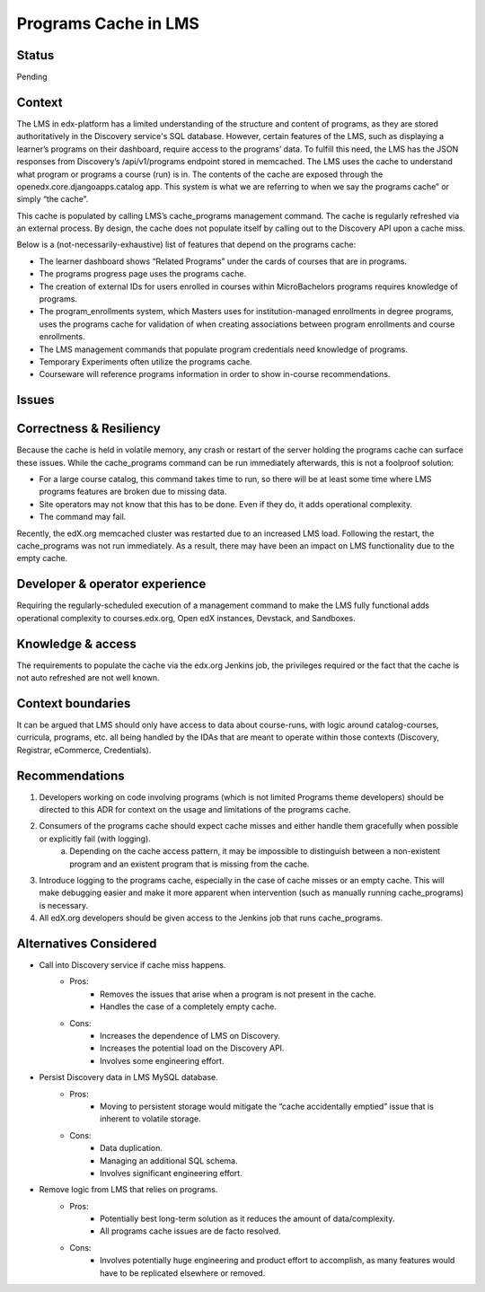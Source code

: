 Programs Cache in LMS
_____________________

Status
======
Pending

Context
=======
The LMS in edx-platform has a limited understanding of the structure and content of programs, as they are stored authoritatively in the Discovery service's SQL database. However, certain features of the LMS, such as displaying a learner’s programs on their dashboard, require access to the programs’ data. To fulfill this need, the LMS has the JSON responses from Discovery’s /api/v1/programs endpoint stored in memcached. The LMS uses the cache to understand what program or programs a course (run) is in. The contents of the cache are exposed through the openedx.core.djangoapps.catalog app. This system is what we are referring to when we say the programs cache” or simply “the cache”.

This cache is populated by calling LMS’s cache_programs management command.
The cache is regularly refreshed via an external process.
By design, the cache does not populate itself by calling out to the Discovery API upon a cache miss.

Below is a (not-necessarily-exhaustive) list of features that depend on the programs cache:

* The learner dashboard shows “Related Programs” under the cards of courses that are in programs.
* The programs progress page uses the programs cache.
* The creation of external IDs for users enrolled in courses within MicroBachelors programs requires knowledge of programs.
* The program_enrollments system, which Masters uses for institution-managed enrollments in degree programs, uses the programs cache for validation of when creating associations between program enrollments and course enrollments.
* The LMS management commands that populate program credentials need knowledge of programs.
* Temporary Experiments often utilize the programs cache.
* Courseware will reference programs information in order to show in-course recommendations.

Issues
======
Correctness & Resiliency
========================

Because the cache is held in volatile memory, any crash or restart of the server holding the programs cache can surface these issues. While the cache_programs command can be run immediately afterwards, this is not a foolproof solution:

* For a large course catalog, this command takes time to run, so there will be at least some time where LMS programs features are broken due to missing data.
* Site operators may not know that this has to be done. Even if they do, it adds operational complexity.
* The command may fail.

Recently, the edX.org memcached cluster was restarted due to an increased LMS load. Following the restart, the cache_programs was not run immediately. As a result, there may have been an impact on LMS functionality due to the empty cache.

Developer & operator experience
=================================

Requiring the regularly-scheduled execution of a management command to make the LMS fully functional adds operational complexity to courses.edx.org, Open edX instances, Devstack, and Sandboxes.

Knowledge & access
==================
The requirements to populate the cache via the edx.org Jenkins job, the privileges required or the fact that the cache is not auto refreshed are not well known.

Context boundaries
==================
It can be argued that LMS should only have access to data about course-runs, with logic around catalog-courses, curricula, programs, etc. all being handled by the IDAs that are meant to operate within those contexts (Discovery, Registrar, eCommerce, Credentials).

Recommendations
===============
1. Developers working on code involving programs (which is not limited Programs theme developers) should be directed to this ADR for context on the usage and limitations of the programs cache.
2. Consumers of the programs cache should expect cache misses and either handle them gracefully when possible or explicitly fail (with logging).
    a. Depending on the cache access pattern, it may be impossible to distinguish between a non-existent program and an existent program that is missing from the cache.
3. Introduce logging to the programs cache, especially in the case of cache misses or an empty cache. This will make debugging easier and make it more apparent when intervention (such as manually running cache_programs) is necessary.
4. All edX.org developers should be given access to the Jenkins job that runs cache_programs.

Alternatives Considered
=======================
* Call into Discovery service if cache miss happens.
   * Pros:
      * Removes the issues that arise when a program is not present in the cache.
      * Handles the case of a completely empty cache.
   * Cons:
      * Increases the dependence of LMS on Discovery.
      * Increases the potential load on the Discovery API.
      * Involves some engineering effort.
* Persist Discovery data in LMS MySQL database.
   * Pros:
      * Moving to persistent storage would mitigate the “cache accidentally emptied” issue that is inherent to volatile storage.

   * Cons:
      * Data duplication.
      * Managing an additional SQL schema.
      * Involves significant engineering effort.
* Remove logic from LMS that relies on programs.
      * Pros:
         * Potentially best long-term solution as it reduces the amount of data/complexity.
         * All programs cache issues are de facto resolved.
      * Cons:
         * Involves potentially huge engineering and product effort to accomplish, as many features would have to be replicated elsewhere or removed.
